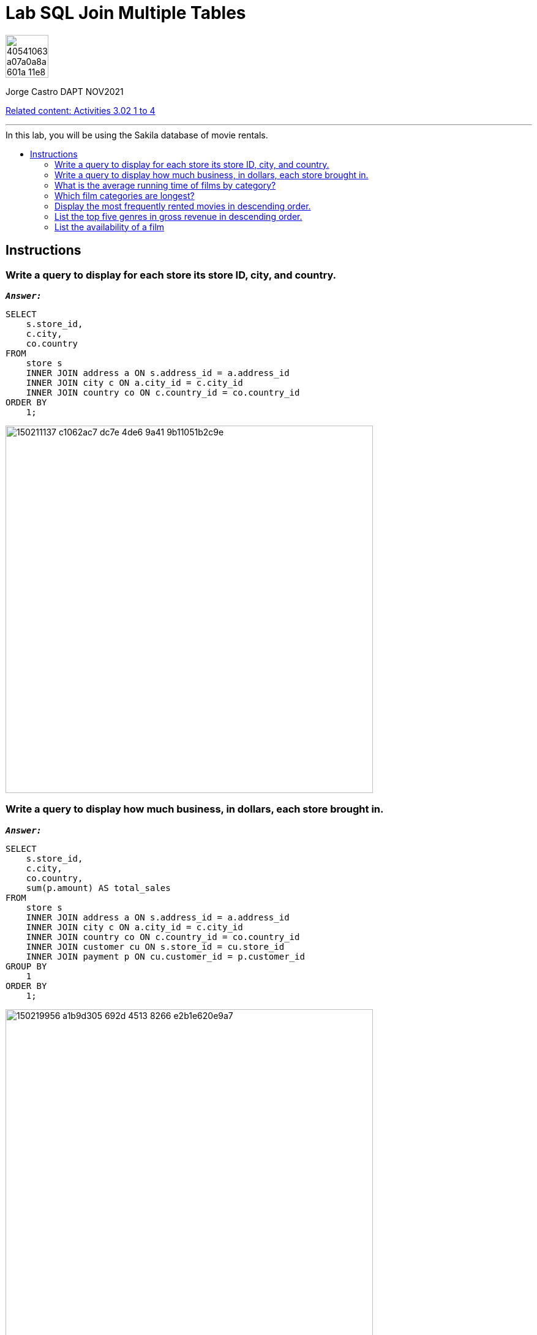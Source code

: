 = Lab SQL Join Multiple Tables
:stylesheet: boot-darkly.css
:linkcss: boot-darkly.css
:image-url-ironhack: https://user-images.githubusercontent.com/23629340/40541063-a07a0a8a-601a-11e8-91b5-2f13e4e6b441.png
:my-name: Jorge Castro DAPT NOV2021
:description:
:script-url: 
:rel-cont: https://github.com/jecastrom/data_3.02_activities.git
:toc:
:toc-title: In this lab, you will be using the Sakila database of movie rentals.
:toc-placement!:
:toclevels: 5
ifdef::env-github[]
:sectnums:
:tip-caption: :bulb:
:note-caption: :information_source:
:important-caption: :heavy_exclamation_mark:
:caution-caption: :fire:
:warning-caption: :warning:
:experimental:
:table-caption!:
:example-caption!:
:figure-caption!:
:idprefix:
:idseparator: -
:linkattrs:
:fontawesome-ref: http://fortawesome.github.io/Font-Awesome
:icon-inline: {user-ref}/#inline-icons
:icon-attribute: {user-ref}/#size-rotate-and-flip
:video-ref: {user-ref}/#video
:checklist-ref: {user-ref}/#checklists
:list-marker: {user-ref}/#custom-markers
:list-number: {user-ref}/#numbering-styles
:imagesdir-ref: {user-ref}/#imagesdir
:image-attributes: {user-ref}/#put-images-in-their-place
:toc-ref: {user-ref}/#table-of-contents
:para-ref: {user-ref}/#paragraph
:literal-ref: {user-ref}/#literal-text-and-blocks
:admon-ref: {user-ref}/#admonition
:bold-ref: {user-ref}/#bold-and-italic
:quote-ref: {user-ref}/#quotation-marks-and-apostrophes
:sub-ref: {user-ref}/#subscript-and-superscript
:mono-ref: {user-ref}/#monospace
:css-ref: {user-ref}/#custom-styling-with-attributes
:pass-ref: {user-ref}/#passthrough-macros
endif::[]
ifndef::env-github[]
:imagesdir: ./
endif::[]

image::{image-url-ironhack}[width=70]

{my-name}

{rel-cont}[Related content: Activities 3.02 1 to 4]


                                                     
====
''''
====
toc::[]

{description}

== Instructions

=== Write a query to display for each store its store ID, city, and country.

`*_Answer:_*`

```sql
SELECT
    s.store_id,
    c.city,
    co.country
FROM
    store s
    INNER JOIN address a ON s.address_id = a.address_id
    INNER JOIN city c ON a.city_id = c.city_id
    INNER JOIN country co ON c.country_id = co.country_id
ORDER BY
    1;
```

image::https://user-images.githubusercontent.com/63274055/150211137-c1062ac7-dc7e-4de6-9a41-9b11051b2c9e.png[width=600]



=== Write a query to display how much business, in dollars, each store brought in.

`*_Answer:_*`

```sql
SELECT
    s.store_id,
    c.city,
    co.country,
    sum(p.amount) AS total_sales
FROM
    store s
    INNER JOIN address a ON s.address_id = a.address_id
    INNER JOIN city c ON a.city_id = c.city_id
    INNER JOIN country co ON c.country_id = co.country_id
    INNER JOIN customer cu ON s.store_id = cu.store_id
    INNER JOIN payment p ON cu.customer_id = p.customer_id
GROUP BY
    1
ORDER BY
    1;
```

image::https://user-images.githubusercontent.com/63274055/150219956-a1b9d305-692d-4513-8266-e2b1e620e9a7.png[width=600]



=== What is the average running time of films by category?

`*_Answer:_*`

```sql
SELECT
    c.`name` AS film_category,
    CONCAT(
        FLOOR(ROUND((AVG(length))) / 60),
        'h ',
        MOD(ROUND((AVG(length))), 60),
        'm'
    ) AS average_movie_duration
FROM
    film f
    INNER JOIN film_category fc ON f.film_id = fc.film_id
    INNER JOIN category c ON fc.category_id = c.category_id
GROUP BY
    1
ORDER BY
    2 DESC;
```

image::https://user-images.githubusercontent.com/63274055/150233855-cc2b8709-017d-4f59-a2cf-b9a415bc604e.png[width=600]



=== Which film categories are longest?

`*_Answer:_*`

```sql
SELECT
    c.`name` AS film_category,
    CONCAT(
        FLOOR(ROUND((AVG(length))) / 60),
        'h ',
        MOD(ROUND((AVG(length))), 60),
        'm'
    ) AS average_movie_duration
FROM
    film f
    INNER JOIN film_category fc ON f.film_id = fc.film_id
    INNER JOIN category c ON fc.category_id = c.category_id
GROUP BY
    1
ORDER BY
    2 DESC
LIMIT
    4;
```

image::https://user-images.githubusercontent.com/63274055/150234709-b83c83e9-332c-4afe-bf74-38d94625c4af.png[width=600]



=== Display the most frequently rented movies in descending order.

`*_Answer:_*`

```sql
SELECT
    f.title AS film_title,
    count(r.inventory_id) AS rental_frequency
FROM
    film f
    INNER JOIN inventory i ON f.film_id = i.film_id
    INNER JOIN rental r ON i.inventory_id = r.inventory_id
GROUP BY
    1
ORDER BY
    2 DESC
LIMIT
    10;
```

image::https://user-images.githubusercontent.com/63274055/150238127-fc2aab89-7a11-4f26-8379-73bd86f770a3.png[width=600]



=== List the top five genres in gross revenue in descending order.

`*_Answer:_*`

```sql
SELECT
    `name` AS film_category,
    sum(amount) AS total_revenue
FROM
    category c
    INNER JOIN film_category fc ON c.category_id = fc.category_id
    INNER JOIN film f ON f.film_id = fc.film_id
    INNER JOIN inventory i ON f.film_id = i.film_id
    INNER JOIN rental r ON i.inventory_id = r.inventory_id
    INNER JOIN payment p ON r.rental_id = p.rental_id
GROUP BY
    1
ORDER BY
    2 DESC
LIMIT
    5;
```

image::https://user-images.githubusercontent.com/63274055/150244563-53e85820-d5a9-4681-aea6-712ab99eed3a.png[width=600]



=== List the availability of a film

* Is "Academy Dinosaur" available for rent from Store 1

`*_Answer:_*`

```sql
SELECT
    f.title AS film_title,
    i.store_id AS availability_in_store,
    count(f.title) AS number_of_films_available
FROM
    inventory i
    INNER JOIN film f ON i.film_id = f.film_id
WHERE
    title = 'Academy Dinosaur'
    AND i.store_id = 1
GROUP BY
    1
ORDER BY
    1;
```

image::https://user-images.githubusercontent.com/63274055/150247785-d6fc0472-f3c0-4bf4-8a82-037a33b8ed4a.png[width=600]





====
''''
====

{rel-cont}[Related content: Activities 3.02 1 to 4]

====
''''
====




xref:Lab-SQL-Join-Multiple-Tables[Top Section]

xref:List-the-availability-of-a-film[Bottom section]

//bla bla blafootnote:[{fn-xxx}]


////
.Unordered list title
* gagagagagaga
** gagagatrtrtrzezeze
*** zreu fhjdf hdrfj 
*** hfbvbbvtrtrttrhc
* rtez uezrue rjek  

.Ordered list title
. rwieuzr skjdhf
.. weurthg kjhfdsk skhjdgf
. djhfgsk skjdhfgs 
.. lksjhfgkls ljdfhgkd
... kjhfks sldfkjsdlk




[,sql]
----
----



[NOTE]
====
A sample note admonition.
====
 
TIP: It works!
 
IMPORTANT: Asciidoctor is awesome, don't forget!
 
CAUTION: Don't forget to add the `...-caption` document attributes in the header of the document on GitHub.
 
WARNING: You have no reason not to use Asciidoctor.

bla bla bla the 1NF or first normal form.footnote:[{1nf}]Then wen bla bla


====
- [*] checked
- [x] also checked
- [ ] not checked
-     normal list item
====
[horizontal]
CPU:: The brain of the computer.
Hard drive:: Permanent storage for operating system and/or user files.
RAM:: Temporarily stores information the CPU uses during operation.






bold *constrained* & **un**constrained

italic _constrained_ & __un__constrained

bold italic *_constrained_* & **__un__**constrained

monospace `constrained` & ``un``constrained

monospace bold `*constrained*` & ``**un**``constrained

monospace italic `_constrained_` & ``__un__``constrained

monospace bold italic `*_constrained_*` & ``**__un__**``constrained

////
